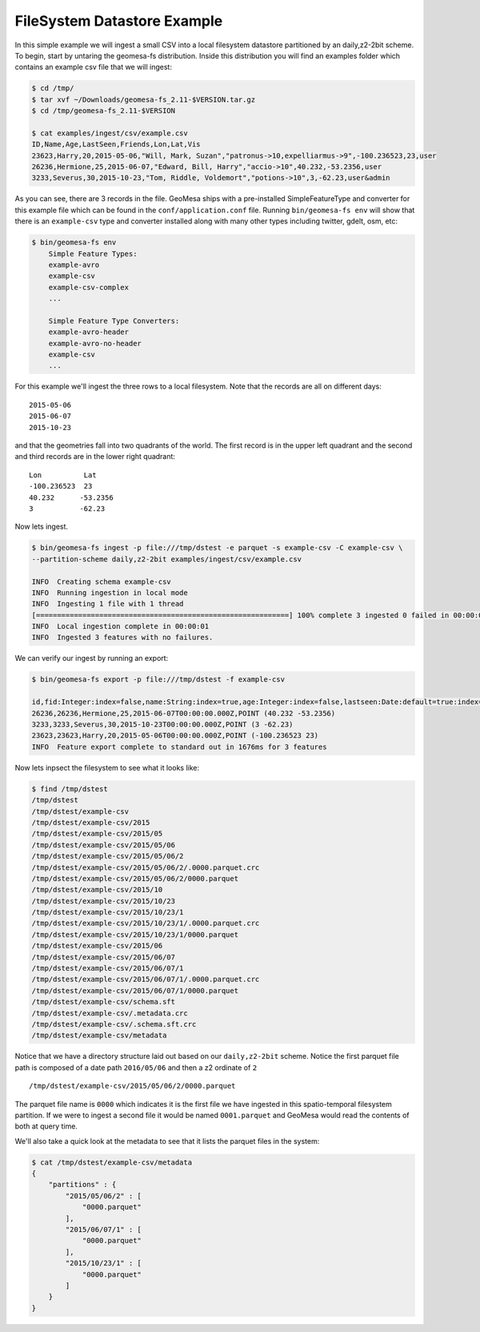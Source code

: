 FileSystem Datastore Example
============================

In this simple example we will ingest a small CSV into a local filesystem datastore partitioned by an daily,z2-2bit
scheme. To begin, start by untaring the geomesa-fs distribution. Inside this distribution you will find an examples
folder which contains an example csv file that we will ingest:

.. code-block:: bash

    $ cd /tmp/
    $ tar xvf ~/Downloads/geomesa-fs_2.11-$VERSION.tar.gz
    $ cd /tmp/geomesa-fs_2.11-$VERSION

    $ cat examples/ingest/csv/example.csv
    ID,Name,Age,LastSeen,Friends,Lon,Lat,Vis
    23623,Harry,20,2015-05-06,"Will, Mark, Suzan","patronus->10,expelliarmus->9",-100.236523,23,user
    26236,Hermione,25,2015-06-07,"Edward, Bill, Harry","accio->10",40.232,-53.2356,user
    3233,Severus,30,2015-10-23,"Tom, Riddle, Voldemort","potions->10",3,-62.23,user&admin

As you can see, there are 3 records in the file. GeoMesa ships with a pre-installed SimpleFeatureType and converter
for this example file which can be found in the ``conf/application.conf`` file. Running ``bin/geomesa-fs env`` will
show that there is an ``example-csv`` type and converter installed along with many other types including twitter, gdelt,
osm, etc:

.. code-block:: bash

    $ bin/geomesa-fs env
        Simple Feature Types:
        example-avro
        example-csv
        example-csv-complex
        ...

        Simple Feature Type Converters:
        example-avro-header
        example-avro-no-header
        example-csv
        ...

For this example we'll ingest the three rows to a local filesystem. Note that the records are all on different days::

    2015-05-06
    2015-06-07
    2015-10-23

and that the geometries fall into two quadrants of the world. The first record is in the upper left quadrant and the
second and third records are in the lower right quadrant::

    Lon          Lat
    -100.236523  23
    40.232      -53.2356
    3           -62.23

Now lets ingest.

.. code-block:: bash

    $ bin/geomesa-fs ingest -p file:///tmp/dstest -e parquet -s example-csv -C example-csv \
    --partition-scheme daily,z2-2bit examples/ingest/csv/example.csv

    INFO  Creating schema example-csv
    INFO  Running ingestion in local mode
    INFO  Ingesting 1 file with 1 thread
    [============================================================] 100% complete 3 ingested 0 failed in 00:00:01
    INFO  Local ingestion complete in 00:00:01
    INFO  Ingested 3 features with no failures.

We can verify our ingest by running an export:

.. code-block:: bash

    $ bin/geomesa-fs export -p file:///tmp/dstest -f example-csv

    id,fid:Integer:index=false,name:String:index=true,age:Integer:index=false,lastseen:Date:default=true:index=false,*geom:Point:srid=4326
    26236,26236,Hermione,25,2015-06-07T00:00:00.000Z,POINT (40.232 -53.2356)
    3233,3233,Severus,30,2015-10-23T00:00:00.000Z,POINT (3 -62.23)
    23623,23623,Harry,20,2015-05-06T00:00:00.000Z,POINT (-100.236523 23)
    INFO  Feature export complete to standard out in 1676ms for 3 features

Now lets inpsect the filesystem to see what it looks like:

.. code-block:: bash

    $ find /tmp/dstest
    /tmp/dstest
    /tmp/dstest/example-csv
    /tmp/dstest/example-csv/2015
    /tmp/dstest/example-csv/2015/05
    /tmp/dstest/example-csv/2015/05/06
    /tmp/dstest/example-csv/2015/05/06/2
    /tmp/dstest/example-csv/2015/05/06/2/.0000.parquet.crc
    /tmp/dstest/example-csv/2015/05/06/2/0000.parquet
    /tmp/dstest/example-csv/2015/10
    /tmp/dstest/example-csv/2015/10/23
    /tmp/dstest/example-csv/2015/10/23/1
    /tmp/dstest/example-csv/2015/10/23/1/.0000.parquet.crc
    /tmp/dstest/example-csv/2015/10/23/1/0000.parquet
    /tmp/dstest/example-csv/2015/06
    /tmp/dstest/example-csv/2015/06/07
    /tmp/dstest/example-csv/2015/06/07/1
    /tmp/dstest/example-csv/2015/06/07/1/.0000.parquet.crc
    /tmp/dstest/example-csv/2015/06/07/1/0000.parquet
    /tmp/dstest/example-csv/schema.sft
    /tmp/dstest/example-csv/.metadata.crc
    /tmp/dstest/example-csv/.schema.sft.crc
    /tmp/dstest/example-csv/metadata


Notice that we have a directory structure laid out based on our ``daily,z2-2bit`` scheme. Notice the first parquet
file path is composed of a date path ``2016/05/06`` and then a z2 ordinate of ``2`` ::

    /tmp/dstest/example-csv/2015/05/06/2/0000.parquet

The parquet file name is ``0000`` which indicates it is the first file we have ingested in this spatio-temporal
filesystem partition. If we were to ingest a second file it would be named ``0001.parquet`` and GeoMesa would read the
contents of both at query time.

We'll also take a quick look at the metadata to see that it lists the parquet files in the system:

.. code-block:: bash

    $ cat /tmp/dstest/example-csv/metadata
    {
        "partitions" : {
            "2015/05/06/2" : [
                "0000.parquet"
            ],
            "2015/06/07/1" : [
                "0000.parquet"
            ],
            "2015/10/23/1" : [
                "0000.parquet"
            ]
        }
    }

